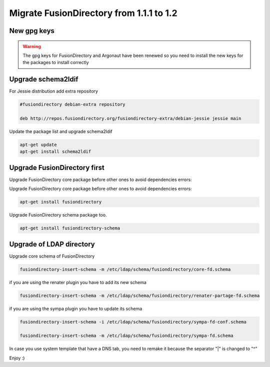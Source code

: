 Migrate FusionDirectory from 1.1.1 to 1.2
=========================================

New gpg keys
^^^^^^^^^^^^

.. warning::

    The gpg keys for FusionDirectory and Argonaut have been renewed
    so you need to install the new keys for the packages to install
    correctly


Upgrade schema2ldif
^^^^^^^^^^^^^^^^^^^

For Jessie distribution add extra repository

.. code-block:: shell

   #fusiondirectory debian-extra repository

   deb http://repos.fusiondirectory.org/fusiondirectory-extra/debian-jessie jessie main

Update the package list and upgrade schema2ldif

.. code-block:: shell

   apt-get update
   apt-get install schema2ldif

Upgrade FusionDirectory first
^^^^^^^^^^^^^^^^^^^^^^^^^^^^^

Upgrade FusionDirectory core package before other ones to avoid
dependencies errors:

Upgrade FusionDirectory core package before other ones to avoid
dependencies errors:

.. code-block:: shell

   apt-get install fusiondirectory

Upgrade FusionDirectory schema package too.

.. code-block:: shell

   apt-get install fusiondirectory-schema

Upgrade of LDAP directory
^^^^^^^^^^^^^^^^^^^^^^^^^

Upgrade core schema of FusionDirectory

.. code-block:: shell

   fusiondirectory-insert-schema -m /etc/ldap/schema/fusiondirectory/core-fd.schema

if you are using the renater plugin you have to add its new schema

.. code-block:: shell

   fusiondirectory-insert-schema -m /etc/ldap/schema/fusiondirectory/renater-partage-fd.schema

if you are using the sympa plugin you have to update its schema

.. code-block:: shell

   fusiondirectory-insert-schema -i /etc/ldap/schema/fusiondirectory/sympa-fd-conf.schema
   
   fusiondirectory-insert-schema -m /etc/ldap/schema/fusiondirectory/sympa-fd.schema

In case you use system template that have a DNS tab, you need to remake
it because the separator "\|" is changed to "^"

Enjoy :)
